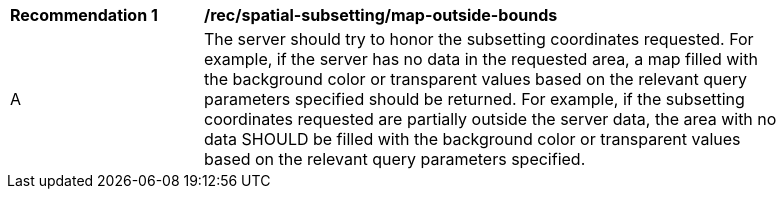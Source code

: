 [[rec_spatial-subsetting_map-outside-bounds]]
[width="90%",cols="2,6a"]
|===
^|*Recommendation {counter:rec-id}* |*/rec/spatial-subsetting/map-outside-bounds*
^|A |The server should try to honor the subsetting coordinates requested. For example, if the server has no data in the requested area, a map filled with the background color or transparent values based on the relevant query parameters specified should be returned. For example, if the subsetting coordinates requested are partially outside the server data, the area with no data SHOULD be filled with the background color or transparent values based on the relevant query parameters specified.
|===
